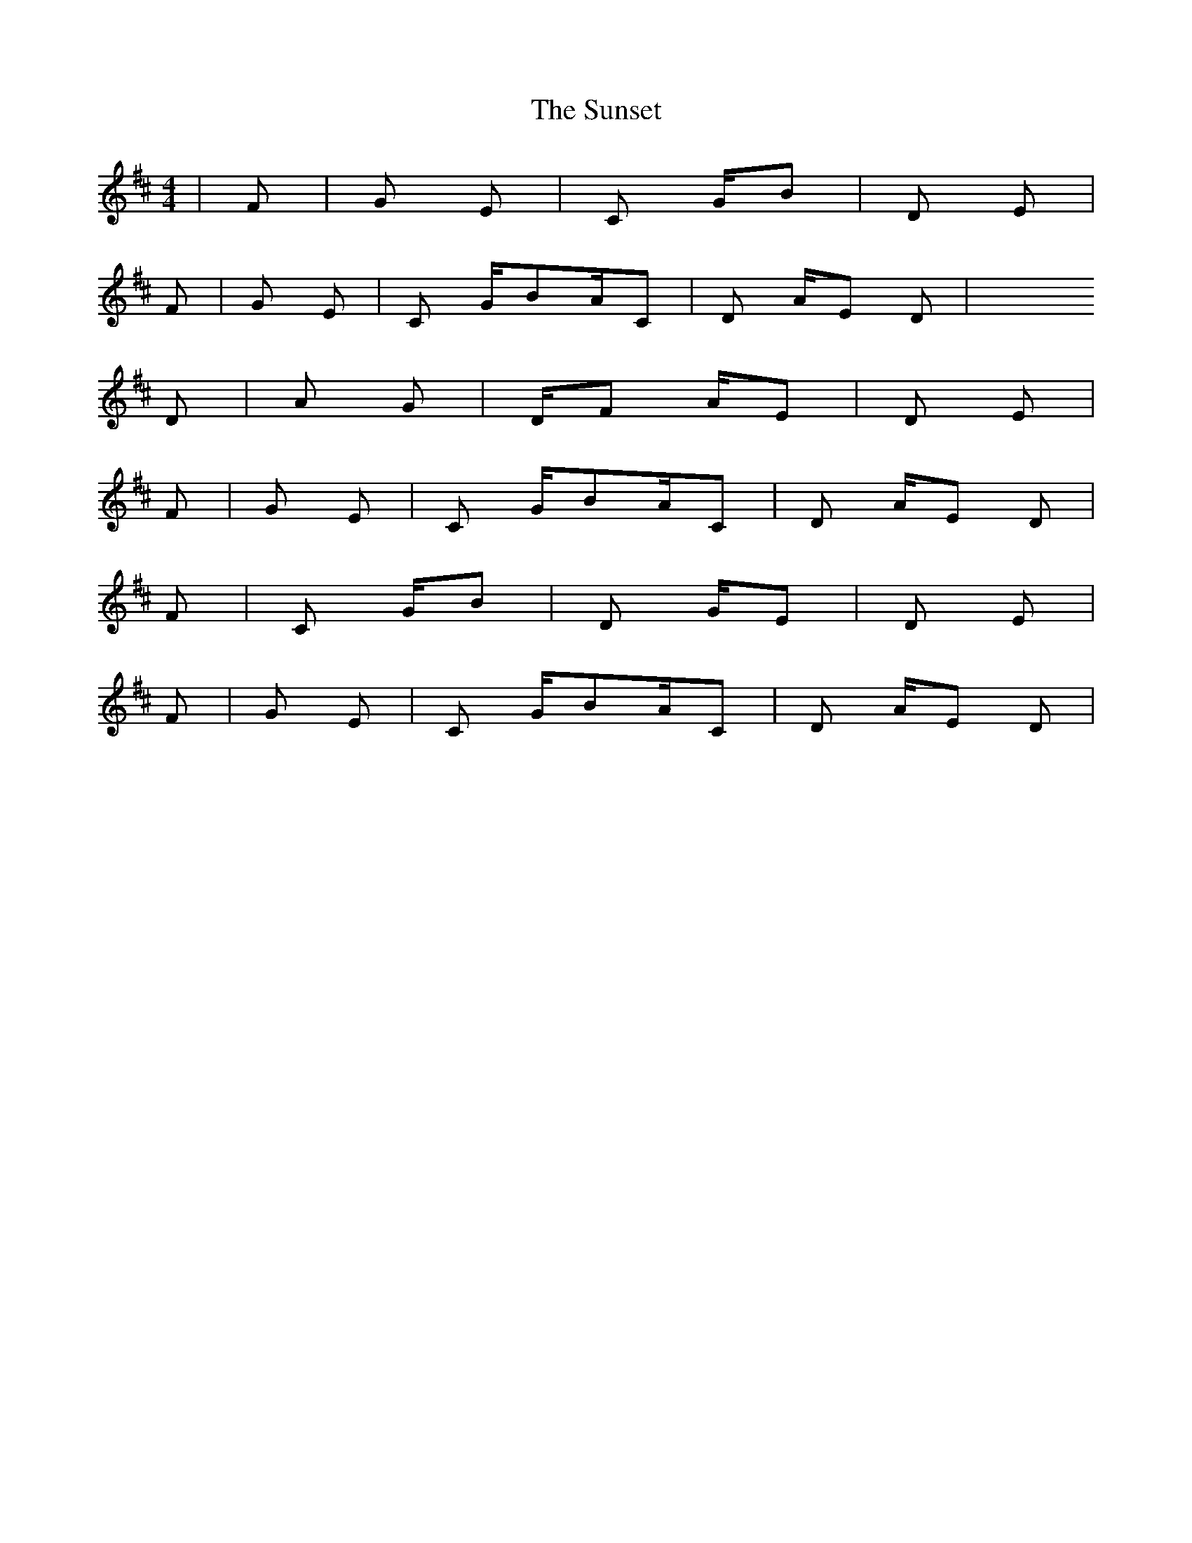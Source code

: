 X: 38897
T: Sunset, The
R: reel
M: 4/4
K: Dmajor
|F#m|G Em|C G/B|D Em7|
F#m|G Em|C G/BA/C#|D A/E D|x2
D|Am G|D/F# A/E|D Em|
F#m|G Em|C G/BA/C#|D A/E D|
F|C G/B|D G/E|D Em|
F#m|G Em|C G/BA/C#|D A/E D|

